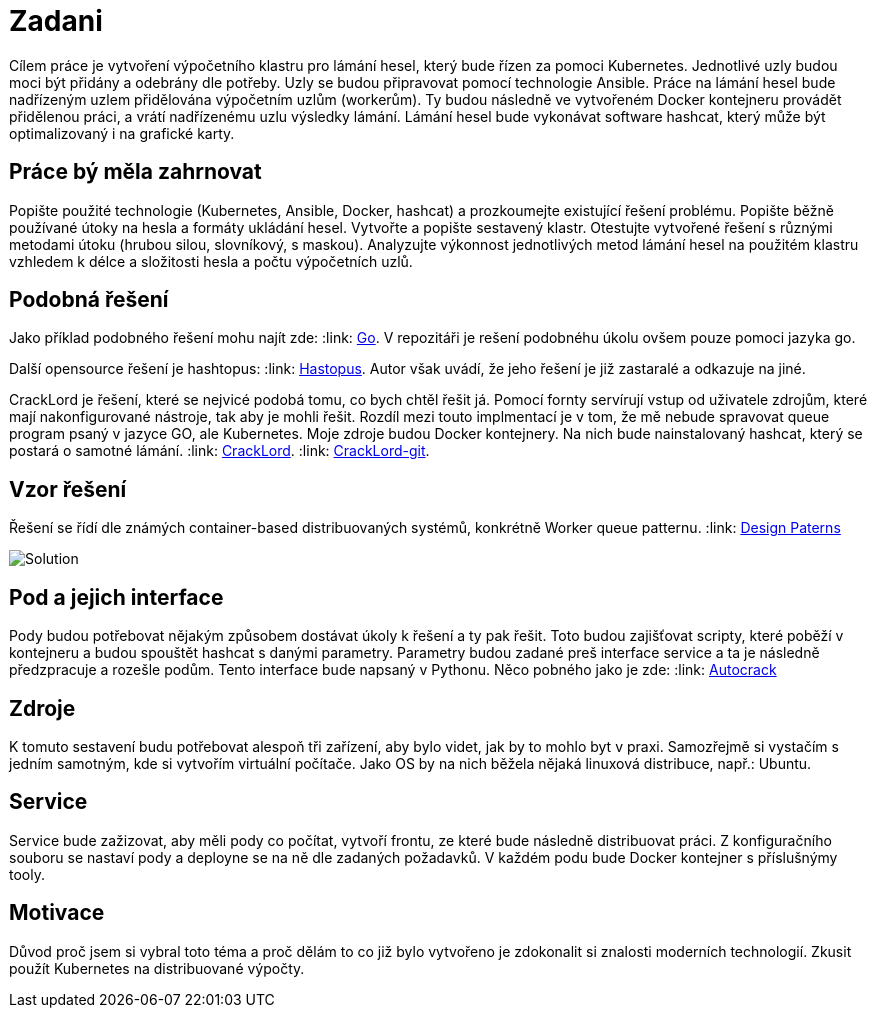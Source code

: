 = Zadani

Cílem práce je vytvoření výpočetního
klastru pro lámání hesel, který bude řízen za pomoci Kubernetes. Jednotlivé
uzly budou moci být přidány a odebrány dle potřeby. Uzly se budou připravovat
pomocí technologie Ansible. Práce na lámání hesel bude nadřízeným uzlem
přidělována výpočetním uzlům (workerům). Ty budou následně ve vytvořeném Docker
kontejneru provádět přidělenou práci, a vrátí nadřízenému uzlu výsledky lámání.
Lámání hesel bude vykonávat software hashcat, který může být optimalizovaný i
na grafické karty.



== Práce bý měla zahrnovat


Popište použité technologie (Kubernetes,
Ansible, Docker, hashcat) a prozkoumejte existující řešení problému. Popište
běžně používané útoky na hesla a formáty ukládání hesel. Vytvořte a popište
sestavený klastr. Otestujte vytvořené řešení s různými metodami útoku (hrubou
silou, slovníkový, s maskou). Analyzujte výkonnost jednotlivých metod lámání
hesel na použitém klastru vzhledem k délce a složitosti hesla a počtu
výpočetních uzlů.


== Podobná řešení

Jako příklad podobného řešení mohu najít zde:
:link: https://github.com/psinghal20/distributed-cracker[Go].
V repozitáři je rešení podobnéhu úkolu ovšem pouze pomoci jazyka go.

Další opensource řešení je hashtopus:
:link: https://github.com/curlyboi/hashtopus[Hastopus].
Autor však uvádí, že jeho řešení je již zastaralé a odkazuje na jiné.

CrackLord je řešení, které se nejvicé podobá tomu, co bych chtěl řešit já.
Pomocí fornty servírují vstup od uživatele zdrojům, které mají nakonfigurované nástroje, tak aby je mohli řešit.
Rozdíl mezi touto implmentací je v tom, že mě nebude spravovat queue program psaný v jazyce GO,
ale Kubernetes. Moje zdroje budou Docker kontejnery.
Na nich bude nainstalovaný hashcat, který se postará o samotné lámání.
:link: http://jmmcatee.github.io/cracklord/[CrackLord].
:link: https://github.com/jmmcatee/cracklord[CrackLord-git].


== Vzor řešení

Řešení se řídí dle známých container-based distribuovaných systémů, konkrétně Worker queue patternu.
:link: https://static.googleusercontent.com/media/research.google.com/en//pubs/archive/45406.pdf[Design Paterns]


image::BCsolution.jpg[Solution]


== Pod a jejich interface

Pody budou potřebovat nějakým způsobem dostávat úkoly k řešení a ty pak řešit.
Toto budou zajišťovat scripty, které poběží v kontejneru a budou spouštět hashcat s danými parametry.
Parametry budou zadané preš interface service a ta je následně předzpracuje a rozešle podům.
Tento interface bude napsaný v Pythonu.
Něco pobného jako je zde:
:link: https://github.com/timbo05sec/autocrack[Autocrack]

== Zdroje

K tomuto sestavení budu potřebovat alespoň tři zařízení, aby bylo videt, jak by to mohlo byt v praxi. 
Samozřejmě si vystačím s jedním samotným, kde si vytvořím virtuální počítače.
Jako OS by na nich běžela nějaká linuxová distribuce, např.: Ubuntu.

== Service

Service bude zažizovat, aby měli pody co počítat, vytvoří frontu, ze které bude následně distribuovat práci.
Z konfiguračního souboru se nastaví pody a deployne se na ně dle zadaných požadavků.
V každém podu bude Docker kontejner s příslušnýmy tooly.


== Motivace

Důvod proč jsem si vybral toto téma a proč dělám to co již bylo vytvořeno je zdokonalit si znalosti moderních technologií.
Zkusit použít Kubernetes na distribuované výpočty.



